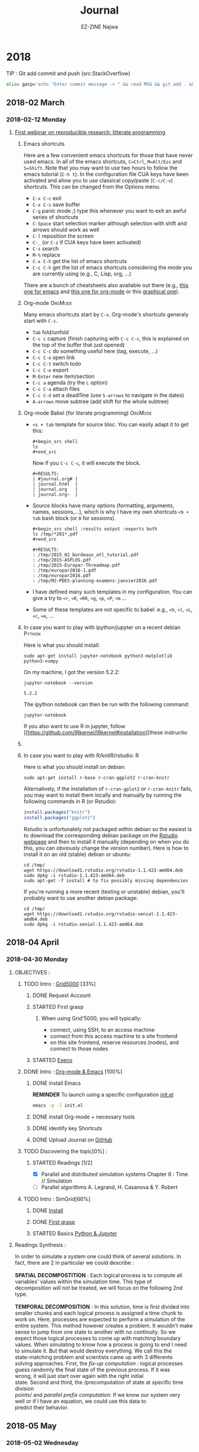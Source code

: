 # -*- mode: org -*-
# -*- coding: utf-8 -*-
#+STARTUP: overview indent inlineimages logdrawer
#+TITLE:       Journal
#+AUTHOR:      EZ-ZINE Najwa
#+LANGUAGE:    en, fr
#+TAGS: LIG(L) 
#+TAGS:  OrgMode(O)
#+EXPORT_SELECT_TAGS: Blog
#+OPTIONS:   H:3 num:t toc:t \n:nil @:t ::t |:t ^:t -:t f:t *:t <:t
#+OPTIONS:   TeX:t LaTeX:nil skip:nil d:nil todo:t pri:nil tags:not-in-toc
#+EXPORT_SELECT_TAGS: export
#+EXPORT_EXCLUDE_TAGS: noexport
#+COLUMNS: %25ITEM %TODO %3PRIORITY %TAGS
#+SEQ_TODO: TODO(t!) STARTED(s!) WAITING(w@) APPT(a!) | DONE(d!) CANCELLED(c!) DEFERRED(f!)

* 2018
TIP : Git add commit and push (src:StackOverflow)
#+BEGIN_SRC sh
  alias gacp='echo "Enter commit message -> " && read MSG && git add . && git commit -m "$MSG" && git push'
#+END_SRC
** 2018-02 March
*** 2018-02-12 Monday

**** [[https://github.com/alegrand/RR_webinars/blob/master/1_replicable_article_laboratory_notebook/index.org][First webinar on reproducible research: litterate programming]]
***** Emacs shortcuts
Here are a few convenient emacs shortcuts for those that have never
used emacs. In all of the emacs shortcuts, =C=Ctrl=, =M=Alt/Esc= and
=S=Shift=.  Note that you may want to use two hours to follow the emacs
tutorial (=C-h t=). In the configuration file CUA keys have been
activated and allow you to use classical copy/paste (=C-c/C-v=)
shortcuts. This can be changed from the Options menu.
  - =C-x C-c= exit
  - =C-x C-s= save buffer
  - =C-g= panic mode ;) type this whenever you want to exit an awful
    series of shortcuts
  - =C-Space= start selection marker although selection with shift and
    arrows should work as well
  - =C-l= reposition the screen
  - =C-_= (or =C-z= if CUA keys have been activated)
  - =C-s= search
  - =M-%= replace
  - =C-x C-h= get the list of emacs shortcuts
  - =C-c C-h= get the list of emacs shortcuts considering the mode you are
    currently using (e.g., C, Lisp, org, ...)
  There are a bunch of cheatsheets also available out there (e.g.,
  [[http://www.shortcutworld.com/en/linux/Emacs_23.2.1.html][this one for emacs]] and [[http://orgmode.org/orgcard.txt][this one for org-mode]] or this [[http://sachachua.com/blog/wp-content/uploads/2013/05/How-to-Learn-Emacs-v2-Large.png][graphical one]]).
***** Org-mode                                                  :OrgMode:
  Many emacs shortcuts start by =C-x=. Org-mode's shortcuts generaly
  start with =C-c=.
  - =Tab= fold/unfold
  - =C-c c= capture (finish capturing with =C-c C-c=, this is explained on
    the top of the buffer that just opened)
  - =C-c C-c= do something useful here (tag, execute, ...)
  - =C-c C-o= open link
  - =C-c C-t= switch todo
  - =C-c C-e= export
  - =M-Enter= new item/section
  - =C-c a= agenda (try the =L= option)
  - =C-c C-a= attach files
  - =C-c C-d= set a deadl1ine (use =S-arrows= to navigate in the dates)
  - =A-arrows= move subtree (add shift for the whole subtree)
***** Org-mode Babel (for literate programming)                 :OrgMode:
  - =<s + tab= template for source bloc. You can easily adapt it to get
    this:
    #+BEGIN_EXAMPLE
      #+begin_src shell
      ls
      #+end_src
    #+END_EXAMPLE
    Now if you =C-c C-c=, it will execute the block.
    #+BEGIN_EXAMPLE
  #+RESULTS:
  | #journal.org# |
  | journal.html  |
  | journal.org   |
  | journal.org~  |
    #+END_EXAMPLE
  
  - Source blocks have many options (formatting, arguments, names,
    sessions,...), which is why I have my own shortcuts =<b + tab= bash
    block (or =B= for sessions).
    #+BEGIN_EXAMPLE 
  #+begin_src shell :results output :exports both
  ls /tmp/*201*.pdf
  #+end_src

  #+RESULTS:
  : /tmp/2015_02_bordeaux_otl_tutorial.pdf
  : /tmp/2015-ASPLOS.pdf
  : /tmp/2015-Europar-Threadmap.pdf
  : /tmp/europar2016-1.pdf
  : /tmp/europar2016.pdf
  : /tmp/M2-PDES-planning-examens-janvier2016.pdf
    #+END_EXAMPLE
  - I have defined many such templates in my configuration. You can
    give a try to =<r=, =<R=, =<RR=, =<g=, =<p=, =<P=, =<m= ...
  - Some of these templates are not specific to babel: e.g., =<h=, =<l=,
    =<L=, =<c=, =<e=, ...
***** In case you want to play with ipython/jupyter on a recent debian :Python:
Here is what you should install:
#+begin_src shell :results output :exports both
sudo apt-get install jupyter-notebook python3-matplotlib python3-numpy
#+end_src

On my machine, I got the version 5.2.2:
#+begin_src shell :results output :exports both
jupyter-notebook --version
#+end_src

#+RESULTS:
: 5.2.2

The ipython notebook can then be run with the following command:
#+begin_src shell :results output :exports both
jupyter-notebook
#+end_src

If you also want to use R in jupyter, follow
[[https://github.com/IRkernel/IRkernel#installation][these instructio
***** 
***** In case you want to play with R/knitR/rstudio:                  :R:
Here is what you should install on debian:
#+BEGIN_SRC shell
sudo apt-get install r-base r-cran-ggplot2 r-cran-knitr
#+END_SRC
Alternatively, if the installation of =r-cran-gplot2= or =r-cran-knitr=
fails, you may want to install them locally and manually by running
the following commands in R (or Rstudio):
#+BEGIN_SRC R
install.packages("knitr")
install.packages("ggplot2")
#+END_SRC

Rstudio is unfortunately not packaged within debian so the easiest is
to download the corresponding debian package on the [[http://www.rstudio.com/ide/download/desktop][Rstudio webpage]]
and then to install it manually (depending on when you do this, you
can obviously change the version number). Here is how to install it on
an old (stable) debian or ubuntu:
#+BEGIN_SRC shell
cd /tmp/
wget https://download1.rstudio.org/rstudio-1.1.423-amd64.deb
sudo dpkg -i rstudio-1.1.423-amd64.deb
sudo apt-get -f install # to fix possibly missing dependencies
#+END_SRC
If you're running a more recent (testing or unstable) debian, you'll
probably want to use another debian package:
#+BEGIN_SRC shell
cd /tmp/
wget https://download1.rstudio.org/rstudio-xenial-1.1.423-amd64.deb
sudo dpkg -i rstudio-xenial-1.1.423-amd64.deb
#+END_SRC

** 2018-04 April
*** 2018-04-30 Monday
**** OBJECTIVES : 
***** TODO Intro : [[https://www.grid5000.fr/mediawiki/index.php/Grid5000:Home][Grid5000]] [33%]
****** DONE Request Account
****** STARTED First grasp
:LOGBOOK:
- State "STARTED"    from "TODO"       [2018-04-30 lun. 17:57]
:END:
******* When using Grid'5000, you will typically:
- connect, using SSH, to an access machine
- connect from this access machine to a site frontend
- on this site frontend, reserve resources (nodes), and connect to those nodes
****** STARTED [[http://execo.gforge.inria.fr/doc/latest-stable/][Execo]]
:LOGBOOK:
- State "STARTED"    from "TODO"       [2018-05-02 mer. 15:42]
:END:
***** DONE Intro : [[https://github.com/alegrand/RR_webinars/blob/master/1_replicable_article_laboratory_notebook/index.org][Org-mode & Emacs]] [100%] 
****** DONE install Emacs 
*REMINDER* To launch using a specific configuration [[https://raw.githubusercontent.com/alegrand/RR_webinars/master/1_replicable_article_laboratory_notebook/init.el][init.el]]
#+BEGIN_SRC sh
emacs -q -l init.el
#+END_SRC
****** DONE install Org-mode + necessary tools
****** DONE identify key Shortcuts
****** DONE Upload Journal on [[https://github.com/HooBaeBoo/Stage-POLARIS][GitHub]]
***** TODO Discovering the topic[0%] : 
****** STARTED Readings [1/2]
:LOGBOOK:
- State "STARTED"    from "TODO"       [2018-04-30 lun. 17:56]
:END:
- [X] Parallel and distributed simulation systems Chapter 6 : Time //
  Simulation
- [ ] Parallel algorithms A. Legrand, H. Casanova & Y. Robert
***** TODO Intro : SimGrid[66%]
****** DONE [[http://simgrid.gforge.inria.fr/simgrid/latest/doc/install.html][Install]]
****** DONE [[http://simgrid.gforge.inria.fr/tutorials.php][First grasp]]
:LOGBOOK:
- State "DONE"       from "STARTED"  [2018-05-03 jeu. 10:13]
- State "STARTED"    from "TODO"       [2018-05-02 mer. 9:27]
:END:
****** STARTED Basics [[https://www.edx.org/course/introduction-to-python-absolute-beginner][Python & Jupyter]]
:LOGBOOK:
- State "STARTED"    from "TODO"       [2018-04-30 lun. 17:56]
:END:
**** Readings Synthesis :
#+BEGIN_VERSE 
In order to simulate a system one could think of several solutions. In
fact, there are 2 in particular we could describe : \\
*SPATIAL DECOMPOSTITION* : Each logical process is to compute all
variables' values within the simulation time. This type of
decomposition will not be treated, we will focus on the following 2nd type.\\
*TEMPORAL DECOMPOSITION* : In this solution, time is first divided into
smaller chunks and each logical process is assigned a time chunk to
work on. Here, processes are expected to perform a simulation of the
entire system. This method however creates a problem. It wouldn't make
sense to jump from one state to another with no continuity. So we
expect those logical processes to come up with matching boundary
values. When simulating to know how a process is going to end I need
to simulate it. But that would destroy everything. We call this the
state-matching problem and scientists came up with 3 differents
solving approaches. First, the /fix-up computation/ : logical processes
guess randomly the final state of the previous process. If it was
wrong, it will just start over again with the right initial
state. Second and third, the /precomputation of state at specific time division
points/ and /parallel prefix computation/: If we know our system very
well or if I have an equation, we could use this data to
predict their behavior. 
#+END_VERSE
** 2018-05 May
*** 2018-05-02 Wednesday
**** SimGrid :
- MSG : Simple application-level simulator
- SimDag : Directed Acyclic Graph (DAG), we assume vertices represent tasks and edges represents constraints and/or data movements between tasks.
We then use it to know what happened with the tasks. Who did what. It's very useful when simulation parallel application. See example ex1-2.c. 
To describe the graph we can either directly detail them in the c file or use the 2 loaders SimDag comes with :
DAX or DOT. While DAX is a xml file to fill with general information such as tasks' names, I/O files, DOT format is a bit more human-friendly. DOT format will have you describe the graph with arrows, brackets. A more intuitive approach.


#+CAPTION: example of DAX file
file:Ressources/img/DAX.png

#+CAPTION: example of DOT file
[[file:Ressources/img/DOT.png]]

*REMINDER* How to call the loader : ~SD_daxload(filename) / SD_dotload(filename)~
- Platform : /Understood how it works and what it represents but have no
  clue what it's for. Feel like I'm missing the point./ 
  - XML based description
  - Lua based description
- SMPI : Reimplementation of MPI on top of SimGrid. The laptop perform all computations with faked communications.
[[https://www.ibm.com/support/knowledgecenter/en/SSZTET_10.1.0/smpi02/smpi02_host_list.html][Hostfile explanation]]
- MPI : Message Passing Interface (MPI) 
#+BEGIN_QUOTE
A communication protocol for programming parallel computers. 
#+END_QUOTE
(src : Wikipedia)
*** 2018-05-03 Thursday
**** [[https://www.grid5000.fr/mediawiki/index.php/Execo_Practical_Session#Overview][Execo]] & [[https://www.grid5000.fr/mediawiki/index.php/Getting_Started][Grid5000]]: 
/Note/ : Sample configuration file not found but there are config.py files.
- Execo : Python API for controling unix process (local/remote, standalone/parallel).
- Execo_ g5k : Set of tools and extensions for Grid5000 testbed.
- Execo engine : tools to ease development of computer sciences experiments
***** Conduct :
We start by checking the installation using iPython tunning a simple 'Hello world test'
#+BEGIN_SRC sh 
ipython
import execo
execo.Process("echo 'hello world').run().stdout
out : hello world
#+END_SRC 
- We're about to need Grid'5000. We launch it.
#+BEGIN_SRC sh
 ssh nezzine@access.grid5000.fr
#+END_SRC
*Problem encountered* : Permission denied (publickey).\\
*Solution* : Create a key and add it to Grid'5000 Account


*** MEETING NOTES FROM F.PERRONNIN & A.LEGRAND : 
**** Discussions avec Florence et Arnaud
***** Notebook jupyter:
****** Install
Surtout ce premier bout de code
#+begin_src sh :results output :exports both
sudo apt-get install jupyter-notebook
sudo apt-get install python3-pip
sudo apt-get install python3-matplotlib python3-numpy
#+end_src

Then following https://github.com/kirbs-/hide_code (note sure this is
as useful as I thought though :()
#+begin_src sh :results output :exports both
sudo pip3 install hide_code
sudo jupyter-nbextension  install --py hide_code
jupyter-nbextension  enable --py hide_code
jupyter-serverextension enable --py hide_code
#+end_src

Pour que l'export via latex fonctionne:
#+begin_src shell :results output :exports both
sudo apt-get install wkhtmltopdf
sudo apt-get install texlive-xetex
#+end_src

Pour avoir R:
#+begin_src shell :results output :exports both
sudo apt-get python3-rpy2
#+end_src

Pour avoir le [[https://github.com/brospars/nb-git][git push/pull dans
les notebooks]]:
#+begin_src shell :results output :exports both
jupyter nbextension install
https://raw.githubusercontent.com/brospars/nb-git/master/nb-git.js
jupyter nbextension enable nb-git
#+end_src

Autres extensions (code-folding):
https://stackoverflow.com/questions/33159518/collapse-cell-in-jupyter-notebook
#+begin_src shell :results output :exports both
pip3 install jupyter_contrib_nbextensions
# jupyter contrib nbextension install --user # not done yet
#+end_src

https://stackoverflow.com/questions/33159518/collapse-cell-in-jupyter-notebook
(collapsible headings)

Pour avoir le kernel R (from https://irkernel.github.io/installation/):
#+begin_src R :results output graphics :file (org-babel-temp-file
"figure" ".png") :exports both :width 600 :height 400 :session *R*
install.packages(c('repr', 'IRdisplay', 'evaluate', 'crayon', 'pbdZMQ',
'devtools', 'uuid', 'digest'))
devtools::install_github('IRkernel/IRkernel')
# Don’t forget step 2/2!
IRkernel::installspec()
#+end_src

****** Export
http://markus-beuckelmann.de/blog/customizing-nbconvert-pdf.html
https://nbconvert.readthedocs.io/en/latest/

#+begin_src sh :results output :exports both
ipython3 nbconvert --to pdf Untitled.ipynb
#+end_src
****** Pour aller plus loin
- https://www.dataquest.io/blog/jupyter-notebook-tips-tricks-shortcuts/
***** Expériences EXECO:
  - https://www.grid5000.fr/mediawiki/index.php/BigData_hands-on_tutorial
  -
https://gitlab.inria.fr/grid5000/bigdata-tutorial/blob/master/Experiment.ipynb
**** ssh et screen
Dans ton ~.ssh/config~:
#+BEGIN_EXAMPLE
#######################################
# Config globale

#Host *
ForwardAgent yes
ForwardX11 yes

Host *.g5k
   User alegrand
   ProxyCommand ssh alegrand@access.grid5000.fr "nc  -w 60 `basename %h
.g5k` %p"
   RemoteForward 1947 scm.gforge.inria.fr:22
#+END_EXAMPLE

Bien utiliser =screen= pour avoir des codes distants persistants:
- =C-a C-d= pour détacher le screen
- =screen -a -r= pour le rattacher quand on revient
**** SimGrid
- examples/smpi/NAS/ep.c
- examples/platforms/*.xml

*** MEETING SYNTHESIS:
- Jupyter allows taking notes similarly to RStudio. We can dedicate cells to a specific language.
*CAREFUL* : Avoid falling into easy traps like x = x + 10.
- Python : it allows drawing graphs again similarly to r with its plot function.
- Grid5000 : RECOMMENDED CONFIGURATION :
  - **** ssh et screen
Dans ton ~.ssh/config~:
#+BEGIN_EXAMPLE
#######################################
# Config globale

#Host *
ForwardAgent yes
ForwardX11 yes

Host *.g5k
   User alegrand
   ProxyCommand ssh alegrand@access.grid5000.fr "nc  -w 60 `basename %h
.g5k` %p"
   RemoteForward 1947 scm.gforge.inria.fr:22
#+END_EXAMPLE

- SimGrid :In the future, we will focus on SMPI/MPI.
  - SIMIX : creating processes
  - MPI : Communication protocol send/receive, include smart types (example : if I want a column from a matrix, considering the matrix linear organization, I need to send regularly-spaced values), there's also broadcast
  - SMPI : is just a simulation. When I do Smpicc followed by smpirun, things will be excecuted locally. How?
    - I can describe the plateform using a xml file.
    - *Advise* : Take a look at NAS.
- *Clue* : to put in place the time parallelization will consist in running with smpirun and all settings needed and I will need to state for each process : when to start. [Nicol's algorithm]
- Tools that could be needed in the future : /screen/ (for persitance).
*** 2018-05-04 Friday :
**** Installation Python & Jupyter :
#+BEGIN_SRC sh
sudo apt-get install python3-pip
sudo apt-get install python3-matplotlib python3-numpy 
sudo apt-get install jupyter-notebook
#+END_SRC 
*Problem encountered* : package jupyter-notebook doesn't exists
*Solution* :
#+BEGIN_SRC sh 
pip install --user jupyter
#+END_SRC 
/Note/ : --user is used to install in a directory that doesn't requires root permissions.
*CAREFUL* Avoid doing :
#+BEGIN_SRC sh
pip install --upgrade pip
#+END_SRC
as it creates [[https://github.com/pypa/pip/issues/5221][damage]].
**** Configuration .ssh/config
/Cf Meeting with Florence & Arnaud/ 
*Problem encountered* : X11 forwarding request failed on channel 0
*Solution* : PENDING, tried : [[https://www.cyberciti.biz/faq/how-to-fix-x11-forwarding-request-failed-on-channel-0/][this]] : Unauthorized actions, will be reported.
Retried : Worked! You'll find a template in ~Ressources/templates/ssh_config~ 
**** [[https://www.grid5000.fr/mediawiki/images/G5k_cheat_sheet.pdf][Grid5000 Key commands]] :
***** Basics : 
- To connect : 
#+BEGIN_SRC sh
ssh login@access.grid5000.fr
OR (if ssh config done)
ssh site.g5k
#+END_SRC 
- Access a specific site (after connection):
#+BEGIN_SRC sh
ssh site
#+END_SRC
- Copy file to site home directory :
#+BEGIN_SRC sh
scp myfile.c login@access.grid5000.fr:site/targetdirectory/mytargetfile.c
#+END_SRC 
***** Resources :
- Reserve NBR hosts in interactive mode : 
ASAP :
#+BEGIN_SRC sh 
oarsub -l host/nodes=NBR -I
#+END_SRC
At specific time :
#+BEGIN_SRC sh
oarsub -l nodes=3 -r 'YYYY-MM-DD HH:MM:SS'
#+END_SRC
- Terminate reservation :
#+BEGIN_SRC sh  
exit
#+END_SRC
- Switch hosts :
#+BEGIN_SRC sh
oarsh [name of machine I want to switch to]
#+END_SRC
- List all hosts in my reservation :
#+BEGIN_SRC sh
uniq $OAR_NODEFILE
#+END_SRC
- Delete job :
#+BEGIN_SRC sh
oardel [job id]
#+END_SRC
- Selection of resources : 
#+BEGIN_SRC sh
oarsub -p "WANTED SETTINGS" -l nodes=nbr_nodes_wanted, walltime=expected_duration[HH:MM:SS]
#+END_SRC
-Extending reservation :
#+BEGIN_SRC sh
oarwalltime job_id +time_wanted
#+END_SRC
- TIP : 
  - Avoid termination :
#+BEGIN_SRC sh
oarsub "sleep 10d"
oarsub -C ~OAR_JOB_ID~
#+END_SRC
*** 2018-05-07 Monday : Manipulations & exercices.
[[https://www.grid5000.fr/mediawiki/index.php/BigData_hands-on_tutorial][BigData hands-on tutorial]]:
#+BEGIN_SRC sh
ssh nancy.g5k
git clone https://gitlab.inria.fr/grid5000/bigdata-tutorial.git
cd bigdata-tutorial/kameleon
storage5k -a add -l chunks=3,walltime=24
pip3 install --user jupyter
echo 'export PATH=$PATH:~/.local/bin/' >> ~/.bashrc && . ~/.bashrc
jupyter notebook --ip=$(hostname -f)
#+END_SRC
G5k VPN setting : (src : Grid5000.fr)
-To start using Grid'5000 VPN, you first need to get a certificate:
Go to your account management page, select "My account" and from the "Actions" drop-down list, select "Generate VPN certificate".*
To generate a new certificate click on "Generate from Passphrase" (recommended).
If you generated your certificate and private key your self, select "Sign public key".
Your certificate will appear at the bottom of the page. 
Click on "Download Files" to download an archive which includes the certificates and the configuration file needed to establish the VPN connexion.
You must extract the archive content on your workstation. 
Please choose a secure place to store those files: an attacker could use them to steal your identity in Grid'5000.
From the folder : 
#+BEGIN_SRC sh
sudo apt install openvpn
sudo openvpn Grid5000_VPN.ovpn
#+END_SRC
*PROBLEM* : 
SOLUTION 1 -> Launching a connection via using command lines: 
Changes were required to the config file : 
dev tap -> dev tun
#+BEGIN_SRC sh
sudo openvpn ~Grid5000_VPN.ovpn~
#+END_SRC 
Problem : The connection test fails.

SOLUTION 2 -> [[https://www.grid5000.fr/mediawiki/index.php/VPN#Launch_a_connection][Lauching a connection via the network-manager]] :
UDP didn't work -> switching to TCP.
Both seem to be working BUT : 
 ~ERR_CONNECTION_TIMED_OUT~
Connection never established!

SOLUTION 3 -> OpenSSH SOCKS proxy

Execo practical session :
Following the guide, several problems arose :
- file:Ressources/img/execo_fail.png
Solution : changing number of nodes.


